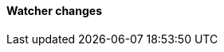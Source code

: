 [discrete]
[[breaking_80_watcher_changes]]
==== Watcher changes

//NOTE: The notable-breaking-changes tagged regions are re-used in the
//Installation and Upgrade Guide
//tag::notable-breaking-changes[]
//end::notable-breaking-changes[]
